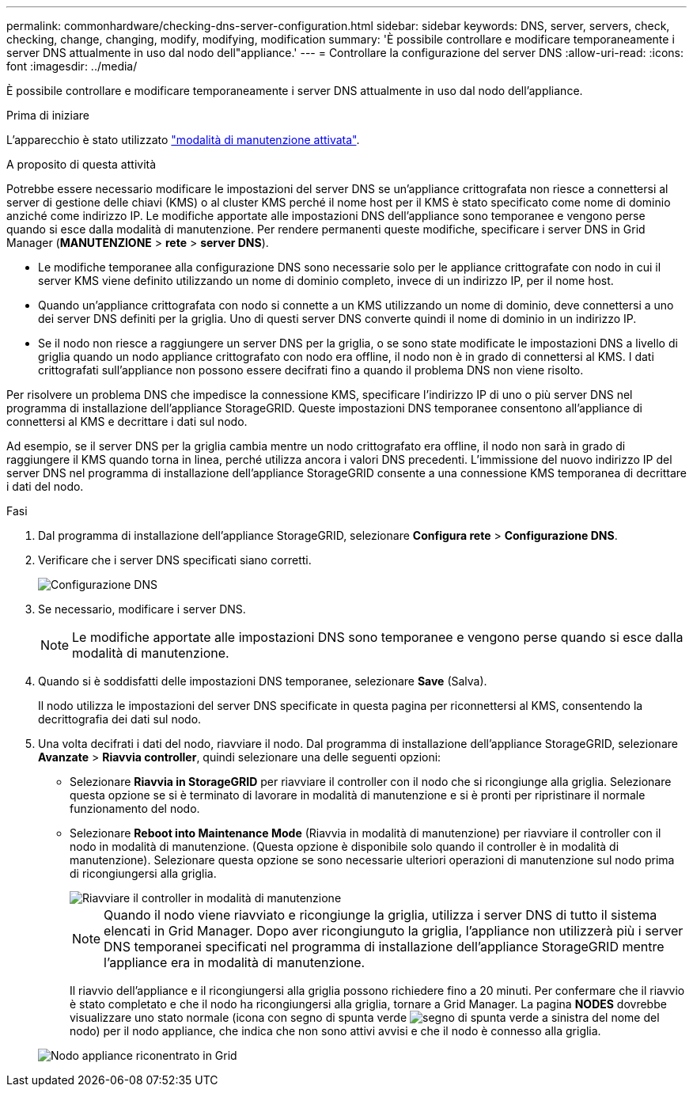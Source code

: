 ---
permalink: commonhardware/checking-dns-server-configuration.html 
sidebar: sidebar 
keywords: DNS, server, servers, check, checking, change, changing, modify, modifying, modification 
summary: 'È possibile controllare e modificare temporaneamente i server DNS attualmente in uso dal nodo dell"appliance.' 
---
= Controllare la configurazione del server DNS
:allow-uri-read: 
:icons: font
:imagesdir: ../media/


[role="lead"]
È possibile controllare e modificare temporaneamente i server DNS attualmente in uso dal nodo dell'appliance.

.Prima di iniziare
L'apparecchio è stato utilizzato link:../commonhardware/placing-appliance-into-maintenance-mode.html["modalità di manutenzione attivata"].

.A proposito di questa attività
Potrebbe essere necessario modificare le impostazioni del server DNS se un'appliance crittografata non riesce a connettersi al server di gestione delle chiavi (KMS) o al cluster KMS perché il nome host per il KMS è stato specificato come nome di dominio anziché come indirizzo IP. Le modifiche apportate alle impostazioni DNS dell'appliance sono temporanee e vengono perse quando si esce dalla modalità di manutenzione. Per rendere permanenti queste modifiche, specificare i server DNS in Grid Manager (*MANUTENZIONE* > *rete* > *server DNS*).

* Le modifiche temporanee alla configurazione DNS sono necessarie solo per le appliance crittografate con nodo in cui il server KMS viene definito utilizzando un nome di dominio completo, invece di un indirizzo IP, per il nome host.
* Quando un'appliance crittografata con nodo si connette a un KMS utilizzando un nome di dominio, deve connettersi a uno dei server DNS definiti per la griglia. Uno di questi server DNS converte quindi il nome di dominio in un indirizzo IP.
* Se il nodo non riesce a raggiungere un server DNS per la griglia, o se sono state modificate le impostazioni DNS a livello di griglia quando un nodo appliance crittografato con nodo era offline, il nodo non è in grado di connettersi al KMS. I dati crittografati sull'appliance non possono essere decifrati fino a quando il problema DNS non viene risolto.


Per risolvere un problema DNS che impedisce la connessione KMS, specificare l'indirizzo IP di uno o più server DNS nel programma di installazione dell'appliance StorageGRID. Queste impostazioni DNS temporanee consentono all'appliance di connettersi al KMS e decrittare i dati sul nodo.

Ad esempio, se il server DNS per la griglia cambia mentre un nodo crittografato era offline, il nodo non sarà in grado di raggiungere il KMS quando torna in linea, perché utilizza ancora i valori DNS precedenti. L'immissione del nuovo indirizzo IP del server DNS nel programma di installazione dell'appliance StorageGRID consente a una connessione KMS temporanea di decrittare i dati del nodo.

.Fasi
. Dal programma di installazione dell'appliance StorageGRID, selezionare *Configura rete* > *Configurazione DNS*.
. Verificare che i server DNS specificati siano corretti.
+
image::../media/dns_configuration.png[Configurazione DNS]

. Se necessario, modificare i server DNS.
+

NOTE: Le modifiche apportate alle impostazioni DNS sono temporanee e vengono perse quando si esce dalla modalità di manutenzione.

. Quando si è soddisfatti delle impostazioni DNS temporanee, selezionare *Save* (Salva).
+
Il nodo utilizza le impostazioni del server DNS specificate in questa pagina per riconnettersi al KMS, consentendo la decrittografia dei dati sul nodo.

. Una volta decifrati i dati del nodo, riavviare il nodo. Dal programma di installazione dell'appliance StorageGRID, selezionare *Avanzate* > *Riavvia controller*, quindi selezionare una delle seguenti opzioni:
+
** Selezionare *Riavvia in StorageGRID* per riavviare il controller con il nodo che si ricongiunge alla griglia. Selezionare questa opzione se si è terminato di lavorare in modalità di manutenzione e si è pronti per ripristinare il normale funzionamento del nodo.
** Selezionare *Reboot into Maintenance Mode* (Riavvia in modalità di manutenzione) per riavviare il controller con il nodo in modalità di manutenzione. (Questa opzione è disponibile solo quando il controller è in modalità di manutenzione). Selezionare questa opzione se sono necessarie ulteriori operazioni di manutenzione sul nodo prima di ricongiungersi alla griglia.
+
image::../media/reboot_controller_from_maintenance_mode.png[Riavviare il controller in modalità di manutenzione]

+

NOTE: Quando il nodo viene riavviato e ricongiunge la griglia, utilizza i server DNS di tutto il sistema elencati in Grid Manager. Dopo aver ricongiunguto la griglia, l'appliance non utilizzerà più i server DNS temporanei specificati nel programma di installazione dell'appliance StorageGRID mentre l'appliance era in modalità di manutenzione.

+
Il riavvio dell'appliance e il ricongiungersi alla griglia possono richiedere fino a 20 minuti. Per confermare che il riavvio è stato completato e che il nodo ha ricongiungersi alla griglia, tornare a Grid Manager. La pagina *NODES* dovrebbe visualizzare uno stato normale (icona con segno di spunta verde image:../media/icon_alert_green_checkmark.png["segno di spunta verde"] a sinistra del nome del nodo) per il nodo appliance, che indica che non sono attivi avvisi e che il nodo è connesso alla griglia.

+
image::../media/nodes_menu.png[Nodo appliance riconentrato in Grid]




